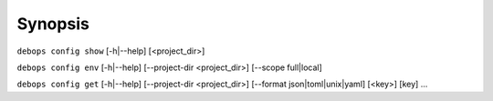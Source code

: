 .. Copyright (C) 2021-2023 Maciej Delmanowski <drybjed@gmail.com>
.. Copyright (C) 2021-2023 DebOps <https://debops.org/>
.. SPDX-License-Identifier: GPL-3.0-only

Synopsis
========

``debops config show`` [-h|--help] [<project_dir>]

``debops config env``  [-h|--help] [--project-dir <project_dir>] [--scope full|local]

``debops config get``  [-h|--help] [--project-dir <project_dir>] [--format json|toml|unix|yaml] [<key>] [key] ...
